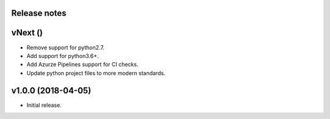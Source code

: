 Release notes
-------------

vNext ()
--------
- Remove support for python2.7.
- Add support for python3.6+.
- Add Azurze Pipelines support for CI checks.
- Update python project files to more modern standards.

v1.0.0 (2018-04-05)
-------------------
- Initial release.